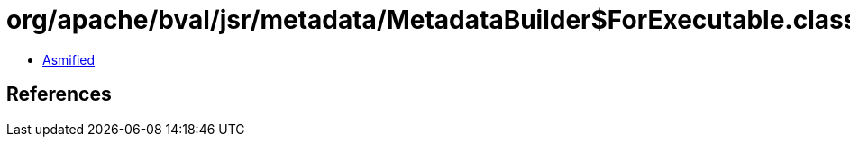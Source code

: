 = org/apache/bval/jsr/metadata/MetadataBuilder$ForExecutable.class

 - link:MetadataBuilder$ForExecutable-asmified.java[Asmified]

== References

